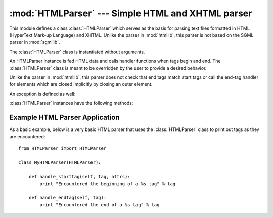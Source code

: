 
:mod:`HTMLParser` --- Simple HTML and XHTML parser
==================================================

.. module:: HTMLParser
   :synopsis: A simple parser that can handle HTML and XHTML.


.. index:: HTML, XHTML

This module defines a class :class:`HTMLParser` which serves as the basis for
parsing text files formatted in HTML (HyperText Mark-up Language) and XHTML.
Unlike the parser in :mod:`htmllib`, this parser is not based on the SGML parser
in :mod:`sgmllib`.


.. class:: HTMLParser()

   The :class:`HTMLParser` class is instantiated without arguments.

   An HTMLParser instance is fed HTML data and calls handler functions when tags
   begin and end.  The :class:`HTMLParser` class is meant to be overridden by the
   user to provide a desired behavior.

   Unlike the parser in :mod:`htmllib`, this parser does not check that end tags
   match start tags or call the end-tag handler for elements which are closed
   implicitly by closing an outer element.

An exception is defined as well:


.. exception:: HTMLParseError

   Exception raised by the :class:`HTMLParser` class when it encounters an error
   while parsing.  This exception provides three attributes: :attr:`msg` is a brief
   message explaining the error, :attr:`lineno` is the number of the line on which
   the broken construct was detected, and :attr:`offset` is the number of
   characters into the line at which the construct starts.

:class:`HTMLParser` instances have the following methods:


.. method:: HTMLParser.reset()

   Reset the instance.  Loses all unprocessed data.  This is called implicitly at
   instantiation time.


.. method:: HTMLParser.feed(data)

   Feed some text to the parser.  It is processed insofar as it consists of
   complete elements; incomplete data is buffered until more data is fed or
   :meth:`close` is called.


.. method:: HTMLParser.close()

   Force processing of all buffered data as if it were followed by an end-of-file
   mark.  This method may be redefined by a derived class to define additional
   processing at the end of the input, but the redefined version should always call
   the :class:`HTMLParser` base class method :meth:`close`.


.. method:: HTMLParser.getpos()

   Return current line number and offset.


.. method:: HTMLParser.get_starttag_text()

   Return the text of the most recently opened start tag.  This should not normally
   be needed for structured processing, but may be useful in dealing with HTML "as
   deployed" or for re-generating input with minimal changes (whitespace between
   attributes can be preserved, etc.).


.. method:: HTMLParser.handle_starttag(tag, attrs)

   This method is called to handle the start of a tag.  It is intended to be
   overridden by a derived class; the base class implementation does nothing.

   The *tag* argument is the name of the tag converted to lower case. The *attrs*
   argument is a list of ``(name, value)`` pairs containing the attributes found
   inside the tag's ``<>`` brackets.  The *name* will be translated to lower case,
   and quotes in the *value* have been removed, and character and entity references
   have been replaced.  For instance, for the tag ``<A
   HREF="http://www.cwi.nl/">``, this method would be called as
   ``handle_starttag('a', [('href', 'http://www.cwi.nl/')])``.

   All entity references from htmlentitydefs are replaced in the attribute
   values.


.. method:: HTMLParser.handle_startendtag(tag, attrs)

   Similar to :meth:`handle_starttag`, but called when the parser encounters an
   XHTML-style empty tag (``<a .../>``).  This method may be overridden by
   subclasses which require this particular lexical information; the default
   implementation simple calls :meth:`handle_starttag` and :meth:`handle_endtag`.


.. method:: HTMLParser.handle_endtag(tag)

   This method is called to handle the end tag of an element.  It is intended to be
   overridden by a derived class; the base class implementation does nothing.  The
   *tag* argument is the name of the tag converted to lower case.


.. method:: HTMLParser.handle_data(data)

   This method is called to process arbitrary data.  It is intended to be
   overridden by a derived class; the base class implementation does nothing.


.. method:: HTMLParser.handle_charref(name)

   This method is called to process a character reference of the form ``&#ref;``.
   It is intended to be overridden by a derived class; the base class
   implementation does nothing.


.. method:: HTMLParser.handle_entityref(name)

   This method is called to process a general entity reference of the form
   ``&name;`` where *name* is an general entity reference.  It is intended to be
   overridden by a derived class; the base class implementation does nothing.


.. method:: HTMLParser.handle_comment(data)

   This method is called when a comment is encountered.  The *comment* argument is
   a string containing the text between the ``--`` and ``--`` delimiters, but not
   the delimiters themselves.  For example, the comment ``<!--text-->`` will cause
   this method to be called with the argument ``'text'``.  It is intended to be
   overridden by a derived class; the base class implementation does nothing.


.. method:: HTMLParser.handle_decl(decl)

   Method called when an SGML declaration is read by the parser.  The *decl*
   parameter will be the entire contents of the declaration inside the ``<!``...\
   ``>`` markup.  It is intended to be overridden by a derived class; the base
   class implementation does nothing.


.. method:: HTMLParser.handle_pi(data)

   Method called when a processing instruction is encountered.  The *data*
   parameter will contain the entire processing instruction. For example, for the
   processing instruction ``<?proc color='red'>``, this method would be called as
   ``handle_pi("proc color='red'")``.  It is intended to be overridden by a derived
   class; the base class implementation does nothing.

   .. note::

      The :class:`HTMLParser` class uses the SGML syntactic rules for processing
      instructions.  An XHTML processing instruction using the trailing ``'?'`` will
      cause the ``'?'`` to be included in *data*.


.. _htmlparser-example:

Example HTML Parser Application
-------------------------------

As a basic example, below is a very basic HTML parser that uses the
:class:`HTMLParser` class to print out tags as they are encountered::

   from HTMLParser import HTMLParser

   class MyHTMLParser(HTMLParser):

       def handle_starttag(self, tag, attrs):
           print "Encountered the beginning of a %s tag" % tag

       def handle_endtag(self, tag):
           print "Encountered the end of a %s tag" % tag

